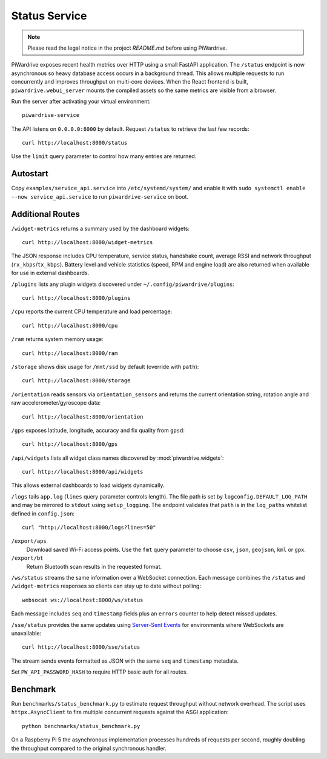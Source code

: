 Status Service
==============
.. note::
   Please read the legal notice in the project `README.md` before using PiWardrive.


PiWardrive exposes recent health metrics over HTTP using a small FastAPI
application. The ``/status`` endpoint is now asynchronous so heavy database
access occurs in a background thread. This allows multiple requests to run
concurrently and improves throughput on multi-core devices. When the React
frontend is built, ``piwardrive.webui_server`` mounts the compiled assets so the same
metrics are visible from a browser.

Run the server after activating your virtual environment::

   piwardrive-service

The API listens on ``0.0.0.0:8000`` by default. Request ``/status`` to retrieve
the last few records::

    curl http://localhost:8000/status

Use the ``limit`` query parameter to control how many entries are returned.


Autostart
---------

Copy ``examples/service_api.service`` into ``/etc/systemd/system/`` and enable it
with ``sudo systemctl enable --now service_api.service`` to run ``piwardrive-service`` on boot.


Additional Routes
-----------------

``/widget-metrics`` returns a summary used by the dashboard widgets::

   curl http://localhost:8000/widget-metrics

The JSON response includes CPU temperature, service status, handshake count,
average RSSI and network throughput (``rx_kbps``/``tx_kbps``). Battery level
and vehicle statistics (speed, RPM and engine load) are also returned when
available for use in external dashboards.

``/plugins`` lists any plugin widgets discovered under
``~/.config/piwardrive/plugins``::

   curl http://localhost:8000/plugins

``/cpu`` reports the current CPU temperature and load percentage::

   curl http://localhost:8000/cpu

``/ram`` returns system memory usage::

   curl http://localhost:8000/ram

``/storage`` shows disk usage for ``/mnt/ssd`` by default (override with ``path``)::

   curl http://localhost:8000/storage

``/orientation`` reads sensors via ``orientation_sensors`` and returns the
current orientation string, rotation angle and raw accelerometer/gyroscope data::

   curl http://localhost:8000/orientation

``/gps`` exposes latitude, longitude, accuracy and fix quality from ``gpsd``::

   curl http://localhost:8000/gps
``/api/widgets`` lists all widget class names discovered by :mod:`piwardrive.widgets`::

   curl http://localhost:8000/api/widgets

This allows external dashboards to load widgets dynamically.


``/logs`` tails ``app.log`` (``lines`` query parameter controls length). The
file path is set by ``logconfig.DEFAULT_LOG_PATH`` and may be mirrored to
``stdout`` using ``setup_logging``. The endpoint validates that ``path`` is in
the ``log_paths`` whitelist defined in ``config.json``::

   curl "http://localhost:8000/logs?lines=50"

``/export/aps``
    Download saved Wi-Fi access points. Use the ``fmt`` query parameter to
    choose ``csv``, ``json``, ``geojson``, ``kml`` or ``gpx``.

``/export/bt``
    Return Bluetooth scan results in the requested format.

``/ws/status`` streams the same information over a WebSocket connection. Each
message combines the ``/status`` and ``/widget-metrics`` responses so clients can
stay up to date without polling::

   websocat ws://localhost:8000/ws/status

Each message includes ``seq`` and ``timestamp`` fields plus an ``errors`` counter
to help detect missed updates.

``/sse/status`` provides the same updates using `Server-Sent Events`_ for
environments where WebSockets are unavailable::

   curl http://localhost:8000/sse/status

The stream sends events formatted as JSON with the same ``seq`` and
``timestamp`` metadata.

Set ``PW_API_PASSWORD_HASH`` to require HTTP basic auth for all routes.

Benchmark
---------

Run ``benchmarks/status_benchmark.py`` to estimate request throughput without
network overhead. The script uses ``httpx.AsyncClient`` to fire multiple
concurrent requests against the ASGI application::

    python benchmarks/status_benchmark.py

On a Raspberry Pi 5 the asynchronous implementation processes hundreds of
requests per second, roughly doubling the throughput compared to the original
synchronous handler.

.. _Server-Sent Events: https://developer.mozilla.org/en-US/docs/Web/API/Server-sent_events

